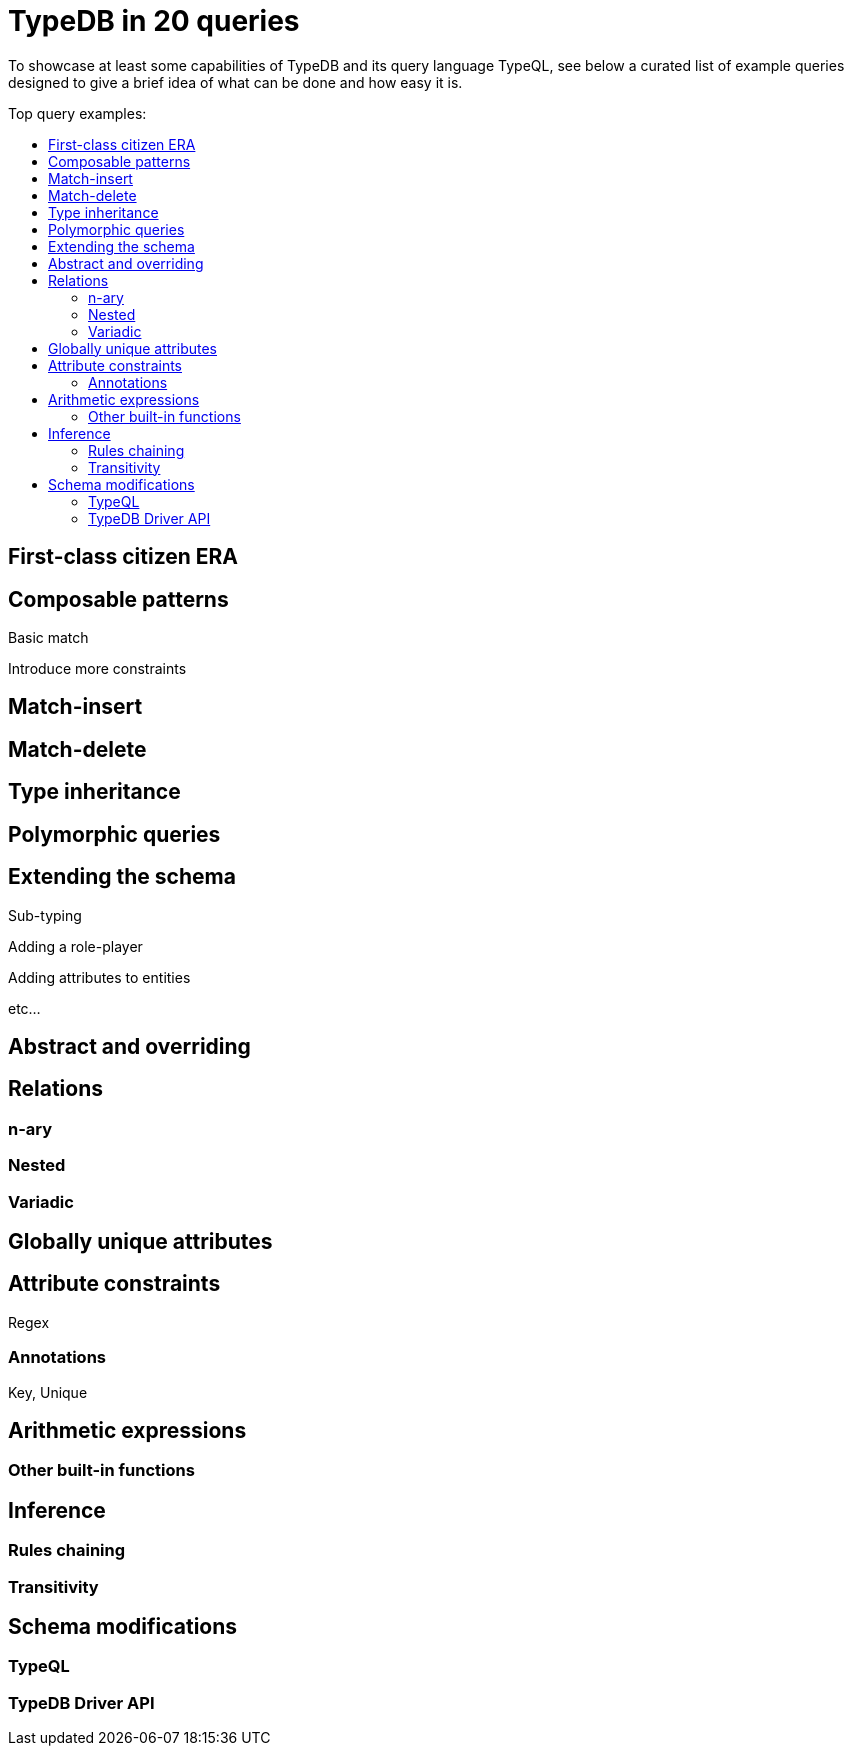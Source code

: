 = TypeDB in 20 queries
:toc: macro
:toclevels: 5
:toc-title: Top query examples:

To showcase at least some capabilities of TypeDB and its query language TypeQL,
see below a curated list of example queries designed to give a brief idea of what can be done and how easy it is.

toc::[]

== First-class citizen ERA

== Composable patterns

Basic match

Introduce more constraints

== Match-insert

== Match-delete

== Type inheritance

== Polymorphic queries

== Extending the schema

Sub-typing

Adding a role-player

Adding attributes to entities

etc...

== Abstract and overriding

== Relations

=== n-ary

=== Nested

=== Variadic

== Globally unique attributes

== Attribute constraints

Regex

=== Annotations

Key, Unique

== Arithmetic expressions

=== Other built-in functions

== Inference

=== Rules chaining

=== Transitivity

== Schema modifications

=== TypeQL

=== TypeDB Driver API
